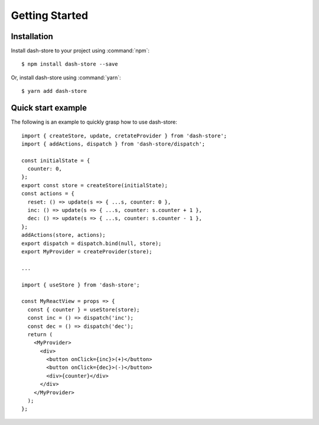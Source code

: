 ========================================
Getting Started
========================================

.. highlight:: console

Installation
------------

Install dash-store to your project using :command:`npm`:

::

   $ npm install dash-store --save

Or, install dash-store using :command:`yarn`:

::

   $ yarn add dash-store


Quick start example
-------------------

The following is an example to quickly grasp how to use dash-store:

.. highlight:: jsx

::

   import { createStore, update, cretateProvider } from 'dash-store';
   import { addActions, dispatch } from 'dash-store/dispatch';

   const initialState = {
     counter: 0,
   };
   export const store = createStore(initialState);
   const actions = {
     reset: () => update(s => { ...s, counter: 0 },
     inc: () => update(s => { ...s, counter: s.counter + 1 },
     dec: () => update(s => { ...s, counter: s.counter - 1 },
   };
   addActions(store, actions);
   export dispatch = dispatch.bind(null, store);
   export MyProvider = createProvider(store);

   ...

   import { useStore } from 'dash-store';
   
   const MyReactView = props => {
     const { counter } = useStore(store);
     const inc = () => dispatch('inc');
     const dec = () => dispatch('dec');
     return (
       <MyProvider>
         <div>
           <button onClick={inc}>(+)</button>
           <button onClick={dec}>(-)</button>
           <div>{counter}</div>
         </div>
       </MyProvider>
     );
   };
